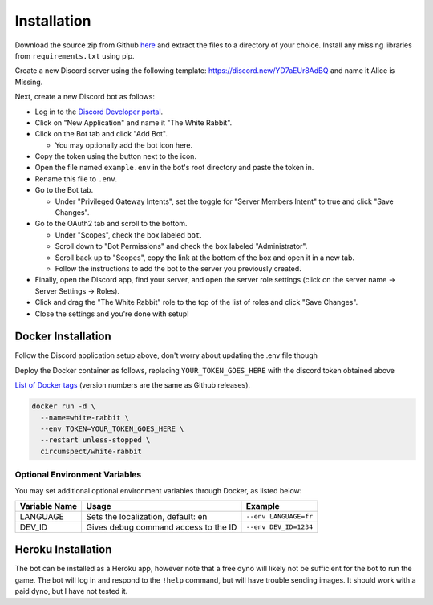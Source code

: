 ************
Installation
************

Download the source zip from Github `here <https://github.com/circumspect/White-Rabbit/releases/>`_ and extract the files to a directory of your choice. Install any missing libraries from ``requirements.txt`` using pip.

Create a new Discord server using the following template: https://discord.new/YD7aEUr8AdBQ and name it Alice is Missing.

Next, create a new Discord bot as follows:

- Log in to the `Discord Developer portal <https://discord.com/developers/applications>`_.
- Click on "New Application" and name it "The White Rabbit".
- Click on the Bot tab and click "Add Bot".

  - You may optionally add the bot icon here.

- Copy the token using the button next to the icon.
- Open the file named ``example.env`` in the bot's root directory and paste
  the token in.
- Rename this file to ``.env``.
- Go to the Bot tab.

  - Under "Privileged Gateway Intents", set the toggle for "Server Members
    Intent" to true and click "Save Changes".

- Go to the OAuth2 tab and scroll to the bottom.

  - Under "Scopes", check the box labeled ``bot``.
  - Scroll down to "Bot Permissions" and check the box labeled
    "Administrator".
  - Scroll back up to "Scopes", copy the link at the bottom of the box and
    open it in a new tab.
  - Follow the instructions to add the bot to the server you previously
    created.

- Finally, open the Discord app, find your server, and open the server role settings (click on the server name -> Server Settings -> Roles).
- Click and drag the "The White Rabbit" role to the top of the list of roles
  and click "Save Changes".
- Close the settings and you're done with setup!


Docker Installation
===================

Follow the Discord application setup above, don't worry about updating
the .env file though

Deploy the Docker container as follows, replacing ``YOUR_TOKEN_GOES_HERE``
with the discord token obtained above

`List of Docker tags <https://hub.docker.com/r/circumspect/white-rabbit/tags>`_ (version numbers are the same as Github releases).

.. code::

  docker run -d \
    --name=white-rabbit \
    --env TOKEN=YOUR_TOKEN_GOES_HERE \
    --restart unless-stopped \
    circumspect/white-rabbit


Optional Environment Variables
------------------------------

You may set additional optional environment variables through Docker,
as listed below:

+---------------+--------------------------------------+-----------------------+
| Variable Name | Usage                                | Example               |
+===============+======================================+=======================+
| LANGUAGE      | Sets the localization, default: en   | ``--env LANGUAGE=fr`` |
+---------------+--------------------------------------+-----------------------+
| DEV_ID        | Gives debug command access to the ID | ``--env DEV_ID=1234`` |
+---------------+--------------------------------------+-----------------------+


Heroku Installation
===================

The bot can be installed as a Heroku app, however note that a free dyno will likely not be
sufficient for the bot to run the game. The bot will log in and respond to the ``!help`` command,
but will have trouble sending images. It should work with a paid dyno, but I have not tested it.
